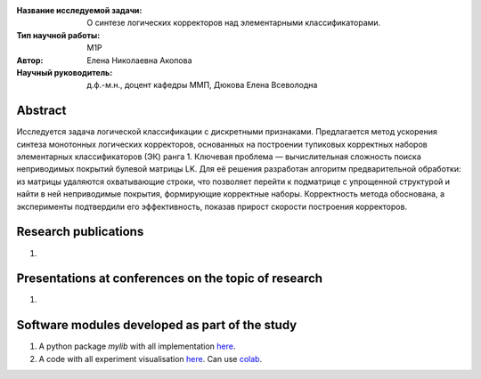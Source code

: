 |test| |codecov| |docs|

.. |test| image:: https://github.com/intsystems/ProjectTemplate/workflows/test/badge.svg
    :target: https://github.com/intsystems/ProjectTemplate/tree/master
    :alt: Test status
    
.. |codecov| image:: https://img.shields.io/codecov/c/github/intsystems/ProjectTemplate/master
    :target: https://app.codecov.io/gh/intsystems/ProjectTemplate
    :alt: Test coverage
    
.. |docs| image:: https://github.com/intsystems/ProjectTemplate/workflows/docs/badge.svg
    :target: https://intsystems.github.io/ProjectTemplate/
    :alt: Docs status


.. class:: center

    :Название исследуемой задачи: О синтезе логических корректоров над элементарными классификаторами.
    :Тип научной работы: M1P
    :Автор: Елена Николаевна Акопова
    :Научный руководитель: д.ф.-м.н., доцент кафедры ММП, Дюкова Елена Всеволодна

Abstract
========

Исследуется задача логической классификации с дискретными признаками. Предлагается метод ускорения синтеза монотонных логических корректоров, основанных на построении тупиковых корректных наборов элементарных классификаторов (ЭК) ранга 1. Ключевая проблема — вычислительная сложность поиска неприводимых покрытий булевой матрицы LK. Для её решения разработан алгоритм предварительной обработки: из матрицы удаляются охватывающие строки, что позволяет перейти к подматрице с упрощенной структурой и найти в ней неприводимые покрытия, формирующие корректные наборы. Корректность метода обоснована, а эксперименты подтвердили его эффективность, показав прирост скорости построения корректоров.

Research publications
===============================
1. 

Presentations at conferences on the topic of research
================================================
1. 

Software modules developed as part of the study
======================================================
1. A python package *mylib* with all implementation `here <https://github.com/intsystems/ProjectTemplate/tree/master/src>`_.
2. A code with all experiment visualisation `here <https://github.comintsystems/ProjectTemplate/blob/master/code/main.ipynb>`_. Can use `colab <http://colab.research.google.com/github/intsystems/ProjectTemplate/blob/master/code/main.ipynb>`_.
